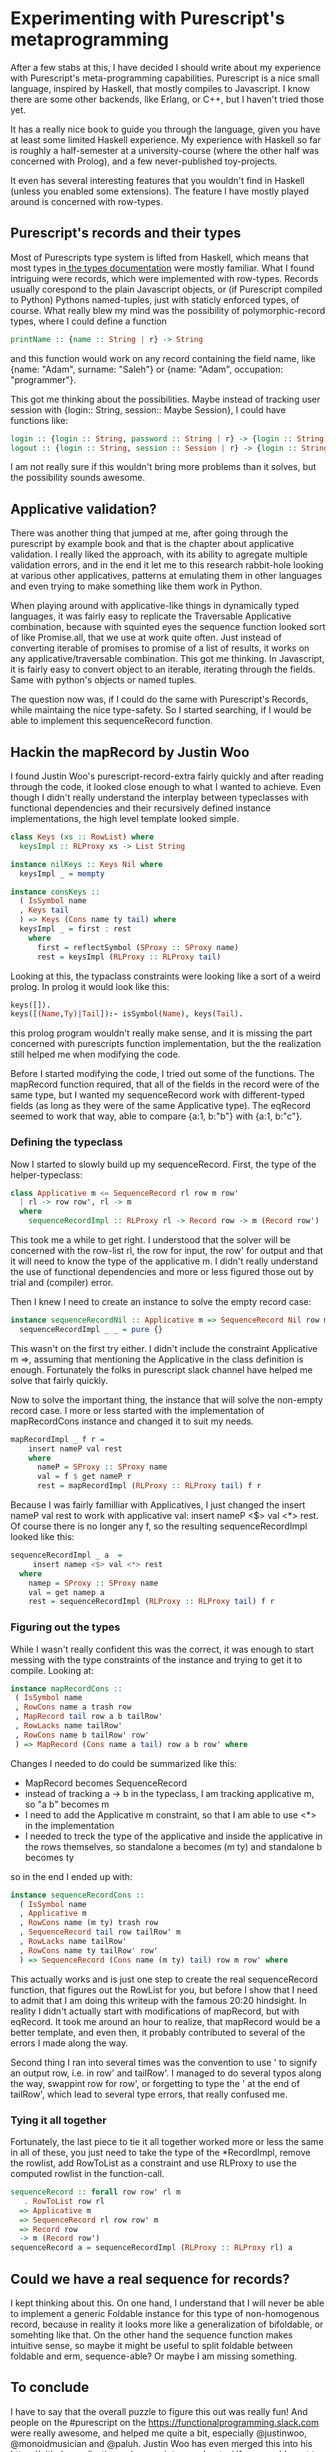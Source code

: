 #+BEGIN_COMMENT
.. title: Experimenting with Purescript's RowToList metaprogramming
.. slug: experimenting-with-purescripts-rowtolist-metaprogramming
.. date: 2017-12-07 16:17:13 UTC+01:00
.. tags: 
.. category: 
.. link: 
.. description: 
.. type: text
#+END_COMMENT


* Experimenting with Purescript's metaprogramming

After a few stabs at this, I have decided I should write about my experience with Purescript's meta-programming capabilities.
Purescript is a nice small language, inspired by Haskell, that mostly compiles to Javascript. I know there are some other backends,
like Erlang, or C++, but I haven't tried those yet. 

It has a really nice book to guide you through the language, given you have at least some limited Haskell experience. 
My experience with Haskell so far is roughly a half-semester at a university-course (where the other half was concerned with Prolog),
and a few never-published toy-projects.

It even has several interesting features that you wouldn't find in Haskell (unless you enabled some extensions).
The feature I have mostly played around is concerned with row-types.

** Purescript's records and their types

Most of Purescripts type system is lifted from Haskell, which means that most types in[[https://github.com/purescript/documentation/blob/master/language/Types.md][ the types documentation]] 
were mostly familiar. What I found intriguing were records, which were implemented with row-types.
Records usually corespond to the plain Javascript objects, or (if Purescript compiled to Python) Pythons named-tuples,
just with staticly enforced types, of course. What really blew my mind was the possibility of polymorphic-record types,
where I could define a function 

#+BEGIN_SRC purescript
printName :: {name :: String | r} -> String
#+END_SRC

and this function would work on any record containing the field name, like {name: "Adam", surname: "Saleh"} or {name: "Adam", occupation: "programmer"}.

This got me thinking about the possibilities. Maybe instead of tracking user session with {login:: String, session:: Maybe Session}, I could have functions like:

#+BEGIN_SRC purescript
login :: {login :: String, password :: String | r} -> {login :: String, session :: Session | r}
logout :: {login :: String, session :: Session | r} -> {login :: String | r}
#+END_SRC

I am not really sure if this wouldn't bring more problems than it solves, but the possibility sounds awesome.

** Applicative validation?

There was another thing that jumped at me, after going through the purescript by example book and that is the chapter about applicative validation.
I really liked the approach, with its ability to agregate multiple validation errors, and in the end it let me to this research rabbit-hole looking at various 
other applicatives, patterns at emulating them in other languages and even trying to make something like them work in Python.

When playing around with applicative-like things in dynamically typed languages, it was fairly easy to replicate the Traversable Applicative combination,
because with squinted eyes the sequence function looked sort of like Promise.all, that we use at work quite often. Just instead of converting iterable of promises to promise of a list of results,
it works on any applicative/traversable combination. This got me thinking. In Javascript, it is fairly easy to convert object to an iterable,
iterating through the fields. Same with python's objects or named tuples.

The question now was, if I could do the same with Purescript's Records, while maintaing the nice type-safety.
So I started searching, if I would be able to implement this sequenceRecord function.

** Hackin the mapRecord by Justin Woo
   
I found Justin Woo's purescript-record-extra fairly quickly and after reading through the code, it looked close enough to what I wanted to achieve.
Even though I didn't really understand the interplay between typeclasses with functional dependencies and their recursively defined instance implementations,
the high level template looked simple.  
 
#+BEGIN_SRC purescript
class Keys (xs :: RowList) where
  keysImpl :: RLProxy xs -> List String

instance nilKeys :: Keys Nil where
  keysImpl _ = mempty

instance consKeys ::
  ( IsSymbol name
  , Keys tail
  ) => Keys (Cons name ty tail) where
  keysImpl _ = first : rest
    where
      first = reflectSymbol (SProxy :: SProxy name)
      rest = keysImpl (RLProxy :: RLProxy tail)
#+END_SRC

Looking at this, the typaclass constraints were looking like
a sort of a weird prolog. In prolog it would look like this:

#+BEGIN_SRC prolog
keys([]).
keys([(Name,Ty)|Tail]):- isSymbol(Name), keys(Tail).
#+END_SRC

this prolog program wouldn't really make sense, and it is missing
the part concerned with purescripts function implementation,
but the the realization still helped me when modifying the code.

Before I started modifying the code, I tried out some of the functions. The mapRecord function required, that all of the fields in the record were of the same type,
but I wanted my sequenceRecord work with different-typed fields (as long as they were of the same Applicative type). The eqRecord seemed to work that way,
able to compare {a:1, b:"b"} with {a:1, b:"c"}.

*** Defining the typeclass

Now I started to slowly build up my sequenceRecord. First, the type of the helper-typeclass:

#+BEGIN_SRC purescript
class Applicative m <= SequenceRecord rl row m row'
  | rl -> row row', rl -> m
  where
    sequenceRecordImpl :: RLProxy rl -> Record row -> m (Record row')
#+END_SRC
    
This took me a while to get right. I understood that the solver will be concerned with the row-list rl,
the row for input, the row' for output and that it will need to know the type of the applicative m.
I didn't really understand the use of functional dependencies and more or less figured those out by trial and (compiler) error.

Then I knew I need to create an instance to solve the empty record case:

#+BEGIN_SRC purescript
instance sequenceRecordNil :: Applicative m => SequenceRecord Nil row m () where
  sequenceRecordImpl _ _ = pure {}
#+END_SRC

This wasn't on the first try either. I didn't include the constraint Applicative m =>, assuming that mentioning
the Applicative in the class definition is enough. Fortunately the folks in purescript slack channel have helped me solve that fairly quickly.

Now to solve the important thing, the instance that will solve the non-empty record case.
I more or less started with the implementation of mapRecordCons instance and changed it to suit my needs.

#+BEGIN_SRC purescript
mapRecordImpl _ f r =
    insert nameP val rest
    where
      nameP = SProxy :: SProxy name
      val = f $ get nameP r
      rest = mapRecordImpl (RLProxy :: RLProxy tail) f r
#+END_SRC

Because I was fairly familliar with Applicatives, I just changed the insert nameP val rest to work with applicative val: insert nameP <$> val <*> rest.
Of course there is no longer any f, so the resulting sequenceRecordImpl looked like this:

#+BEGIN_SRC purescript
  sequenceRecordImpl _ a  =
       insert namep <$> val <*> rest
    where
      namep = SProxy :: SProxy name
      val = get namep a
      rest = sequenceRecordImpl (RLProxy :: RLProxy tail) f r
#+END_SRC

*** Figuring out the types      

While I wasn't really confident this was the correct, it was enough to start messing with the type constraints of the instance and trying to get it to compile.
Looking at:

#+BEGIN_SRC purescript
 instance mapRecordCons ::
  ( IsSymbol name
  , RowCons name a trash row
  , MapRecord tail row a b tailRow'
  , RowLacks name tailRow'
  , RowCons name b tailRow' row'
  ) => MapRecord (Cons name a tail) row a b row' where
#+END_SRC
 
Changes I needed to do could be summarized like this:
- MapRecord becomes SequenceRecord
- instead of tracking a -> b in the typeclass, I am tracking applicative m, so "a b" becomes m
- I need to add the Applicative m constraint, so that I am able to use <*> in the implementation
- I needed to treck the type of the applicative and inside the applicative in the rows themselves,
  so standalone a becomes (m ty) and standalone b becomes ty 

so in the end I ended up with:

#+BEGIN_SRC purescript
instance sequenceRecordCons ::
  ( IsSymbol name
  , Applicative m
  , RowCons name (m ty) trash row
  , SequenceRecord tail row tailRow' m
  , RowLacks name tailRow'
  , RowCons name ty tailRow' row'
  ) => SequenceRecord (Cons name (m ty) tail) row m row' where
#+END_SRC

This actually works and is just one step to create the real sequenceRecord function, that figures out the RowList for you,
but before I show that I need to admit that I am doing this writeup with the famous 20:20 hindsight.
In reality I didn't actually start with modifications of mapRecord, but with eqRecord. It took me around an hour to realize,
that mapRecord would be a better template, and even then, it probably contributed to several of the errors I made along the way. 

Second thing I ran into several times was the convention to use ' to signify an output row, i.e. in row' and tailRow'. I managed to
do several typos along the way, swappint row for row', or forgetting to type the ' at the end of tailRow', which lead to several type errors,
that really confused me.

*** Tying it all together

Fortunately, the last piece to tie it all together worked more or less the same in all of these,
you just need to take the type of the *RecordImpl, remove the rowlist, add RowToList as a constraint
and use RLProxy to use the computed rowlist in the function-call.

#+BEGIN_SRC purescript
sequenceRecord :: forall row row' rl m
   . RowToList row rl
  => Applicative m
  => SequenceRecord rl row row' m
  => Record row
  -> m (Record row')
sequenceRecord a = sequenceRecordImpl (RLProxy :: RLProxy rl) a
#+END_SRC

** Could we have a real sequence for records?

I kept thinking about this. On one hand, I understand that I will never be able to implement a generic Foldable instance for this type of non-homogenous record,
because in reality it looks more like a generalization of bifoldable, or somehting like that. On the other hand the sequence function makes intuitive sense,
so maybe it might be useful to split foldable between foldable and erm, sequence-able? Or maybe I am missing something.


** To conclude

I have to say that the overall puzzle to figure this out was really fun! And people on the #purescript on the https://functionalprogramming.slack.com were really awesome,
and helped me quite a bit, especially @justinwoo, @monoidmusician and @paluh. Justin Woo has even merged this into his https://github.com/justinwoo/purescript-record-extra/ 
If you would want to play around with the code, you can try at http://try.purescript.org/?gist=19f5b445cdf0b46676287faa6da73313
